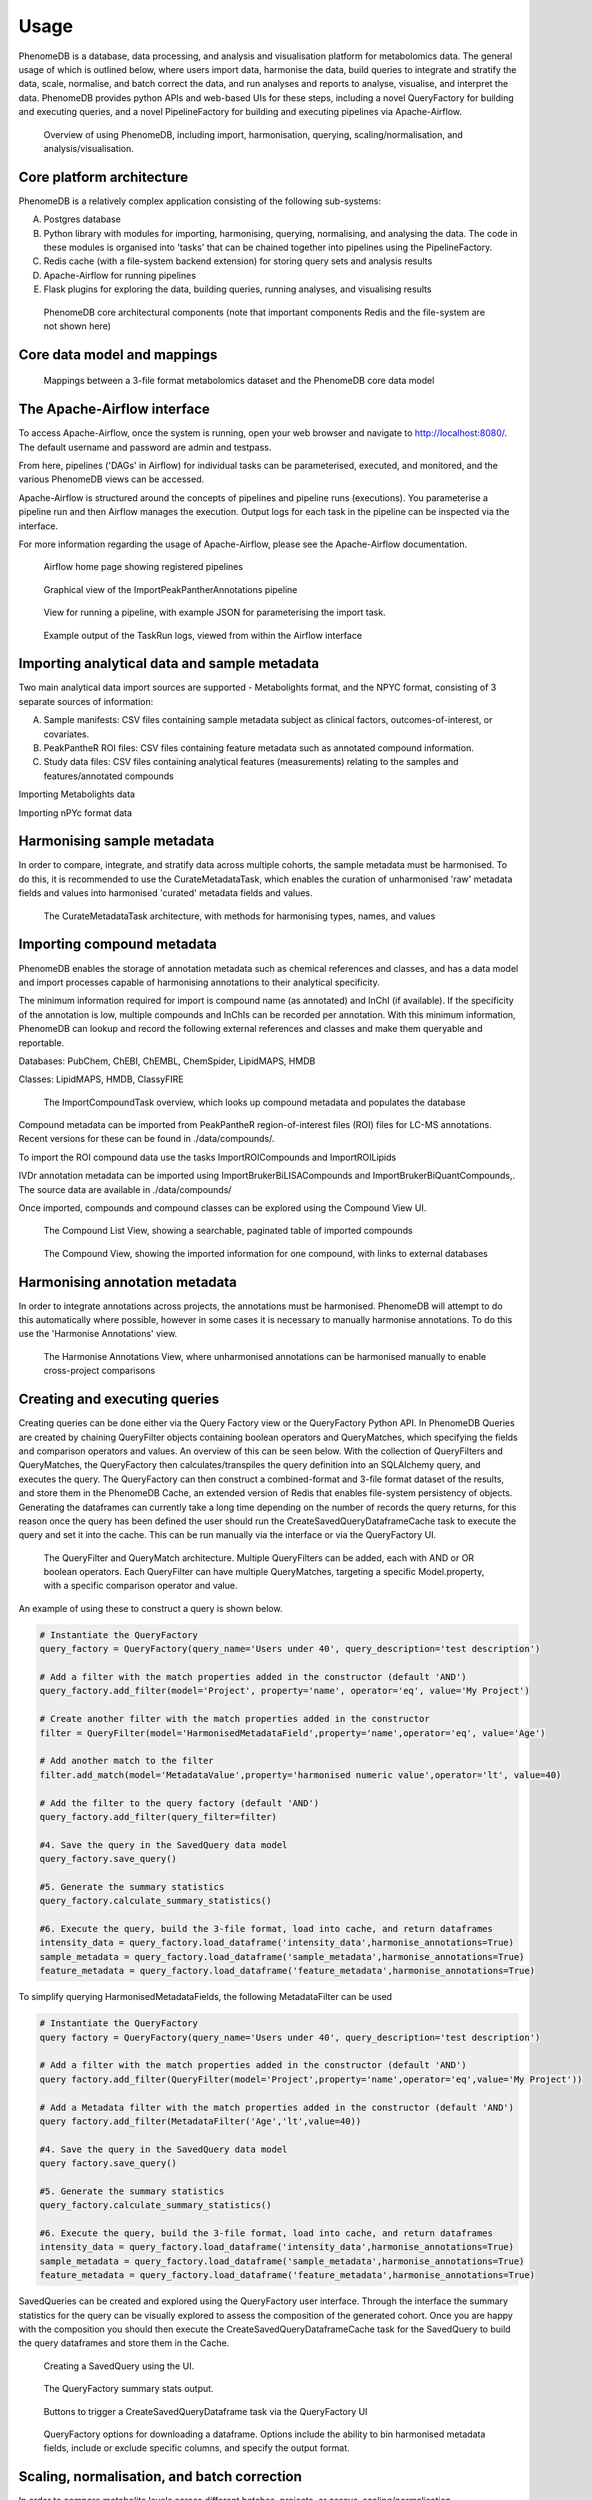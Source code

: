 Usage
=====

PhenomeDB is a database, data processing, and analysis and visualisation platform for metabolomics data. The general usage of which is outlined below, where users import data, harmonise the data, build queries to integrate and stratify the data, scale, normalise, and batch correct the data, and run analyses and reports to analyse, visualise, and interpret the data. PhenomeDB provides python APIs and web-based UIs for these steps, including a novel QueryFactory for building and executing queries, and a novel PipelineFactory for building and executing pipelines via Apache-Airflow.

.. figure:: ./_images/method-development-overview.png
  :width: 400
  :alt: PhenomeDB usage overview

  Overview of using PhenomeDB, including import, harmonisation, querying, scaling/normalisation, and analysis/visualisation.

Core platform architecture
--------------------------
PhenomeDB is a relatively complex application consisting of the following sub-systems:

A. Postgres database
B. Python library with modules for importing, harmonising, querying, normalising, and analysing the data. The code in these modules is organised into 'tasks' that can be chained together into pipelines using the PipelineFactory.
C. Redis cache (with a file-system backend extension) for storing query sets and analysis results
D. Apache-Airflow for running pipelines
E. Flask plugins for exploring the data, building queries, running analyses, and visualising results

.. figure:: ./_images/phenomedb-software-main-components.png
  :width: 500
  :alt: PhenomeDB core architecture

  PhenomeDB core architectural components (note that important components Redis and the file-system are not shown here)

Core data model and mappings
----------------------------
.. figure:: ./_images/source-to-model.png
  :width: 600
  :alt: Mappings between 3-file format at PhenomeDB

  Mappings between a 3-file format metabolomics dataset and the PhenomeDB core data model

The Apache-Airflow interface
----------------------------

To access Apache-Airflow, once the system is running, open your web browser and navigate to http://localhost:8080/. The default username and password are admin and testpass.

From here, pipelines ('DAGs' in Airflow) for individual tasks can be parameterised, executed, and monitored, and the various PhenomeDB views can be accessed.

Apache-Airflow is structured around the concepts of pipelines and pipeline runs (executions). You parameterise a pipeline run and then Airflow manages the execution. Output logs for each task in the pipeline can be inspected via the interface.

For more information regarding the usage of Apache-Airflow, please see the Apache-Airflow documentation.

.. figure:: ./_images/airflow-ui-1.png
  :width: 600
  :alt: Airflow UI home

  Airflow home page showing registered pipelines

.. figure:: ./_images/airflow-ui-2.png
  :width: 600
  :alt: Airflow Pipeline Overview

  Graphical view of the ImportPeakPantherAnnotations pipeline

.. figure:: ./_images/airflow-ui-3.png
  :width: 600
  :alt: Airflow Run Pipeline

  View for running a pipeline, with example JSON for parameterising the import task.

.. figure:: ./_images/airflow-ui-4.png
  :width: 600
  :alt: Airflow Logs example

  Example output of the TaskRun logs, viewed from within the Airflow interface


Importing analytical data and sample metadata
---------------------------------------------

Two main analytical data import sources are supported - Metabolights format, and the NPYC format, consisting of 3 separate sources of information:

A. Sample manifests: CSV files containing sample metadata subject as clinical factors, outcomes-of-interest, or covariates.
B. PeakPantheR ROI files: CSV files containing feature metadata such as annotated compound information.
C. Study data files: CSV files containing analytical features (measurements) relating to the samples and features/annotated compounds

Importing Metabolights data

Importing nPYc format data


Harmonising sample metadata
---------------------------

In order to compare, integrate, and stratify data across multiple cohorts, the sample metadata must be harmonised. To do this, it is recommended to use the CurateMetadataTask, which enables the curation of unharmonised 'raw' metadata fields and values into harmonised 'curated' metadata fields and values.

.. figure:: ./_images/curate-metadata-task.png
  :width: 600
  :alt: PhenomeDB CurateMetadata task

  The CurateMetadataTask architecture, with methods for harmonising types, names, and values

Importing compound metadata
---------------------------

PhenomeDB enables the storage of annotation metadata such as chemical references and classes, and has a data model and import processes capable of harmonising annotations to their analytical specificity.

The minimum information required for import is compound name (as annotated) and InChI (if available). If the specificity of the annotation is low, multiple compounds and InChIs can be recorded per annotation. With this minimum information, PhenomeDB can lookup and record the following external references and classes and make them queryable and reportable.

Databases: PubChem, ChEBI, ChEMBL, ChemSpider, LipidMAPS, HMDB

Classes: LipidMAPS, HMDB, ClassyFIRE

.. figure:: ./_images/compound-task-overview.png
  :width: 600
  :alt: PhenomeDB ImportCompoundTask overview

  The ImportCompoundTask overview, which looks up compound metadata and populates the database

Compound metadata can be imported from PeakPantheR region-of-interest files (ROI) files for LC-MS annotations. Recent versions for these can be found in ./data/compounds/.

To import the ROI compound data use the tasks ImportROICompounds and ImportROILipids

IVDr annotation metadata can be imported using ImportBrukerBiLISACompounds and ImportBrukerBiQuantCompounds,. The source data are available in ./data/compounds/

Once imported, compounds and compound classes can be explored using the Compound View UI.

.. figure:: ./_images/compound-list-view.png
  :width: 600
  :alt: PhenomeDB Compound List View

  The Compound List View, showing a searchable, paginated table of imported compounds

.. figure:: ./_images/compound-view-example.png
  :width: 600
  :alt: PhenomeDB Compound View

  The Compound View, showing the imported information for one compound, with links to external databases

Harmonising annotation metadata
-------------------------------

In order to integrate annotations across projects, the annotations must be harmonised. PhenomeDB will attempt to do this automatically where possible, however in some cases it is necessary to manually harmonise annotations. To do this use the 'Harmonise Annotations' view.

.. figure:: ./_images/manual-annotation-harmonisation-view.png
  :width: 600
  :alt: PhenomeDB manual annotation harmonisation

  The Harmonise Annotations View, where unharmonised annotations can be harmonised manually to enable cross-project comparisons



Creating and executing queries
------------------------------

Creating queries can be done either via the Query Factory view or the QueryFactory Python API. In PhenomeDB Queries are created by chaining QueryFilter objects containing boolean operators and QueryMatches, which specifying the fields and comparison operators and values. An overview of this can be seen below. With the collection of QueryFilters and QueryMatches, the QueryFactory then calculates/transpiles the query definition into an SQLAlchemy query, and executes the query. The QueryFactory can then construct a combined-format and 3-file format dataset of the results, and store them in the PhenomeDB Cache, an extended version of Redis that enables file-system persistency of objects. Generating the dataframes can currently take a long time depending on the number of records the query returns, for this reason once the query has been defined the user should run the CreateSavedQueryDataframeCache task to execute the query and set it into the cache. This can be run manually via the interface or via the QueryFactory UI.

.. figure:: ./_images/query-filters-overview.png
  :width: 600
  :alt: PhenomeDB QueryFactory QueryFilters and QueryMatches

  The QueryFilter and QueryMatch architecture. Multiple QueryFilters can be added, each with AND or OR boolean operators. Each QueryFilter can have multiple QueryMatches, targeting a specific Model.property, with a specific comparison operator and value.

An example of using these to construct a query is shown below.

.. code-block:: python

    # Instantiate the QueryFactory
    query_factory = QueryFactory(query_name='Users under 40', query_description='test description')

    # Add a filter with the match properties added in the constructor (default 'AND')
    query_factory.add_filter(model='Project', property='name', operator='eq', value='My Project')

    # Create another filter with the match properties added in the constructor
    filter = QueryFilter(model='HarmonisedMetadataField',property='name',operator='eq', value='Age')

    # Add another match to the filter
    filter.add_match(model='MetadataValue',property='harmonised numeric value',operator='lt', value=40)

    # Add the filter to the query factory (default 'AND')
    query_factory.add_filter(query_filter=filter)

    #4. Save the query in the SavedQuery data model
    query_factory.save_query()

    #5. Generate the summary statistics
    query_factory.calculate_summary_statistics()

    #6. Execute the query, build the 3-file format, load into cache, and return dataframes
    intensity_data = query_factory.load_dataframe('intensity_data',harmonise_annotations=True)
    sample_metadata = query_factory.load_dataframe('sample_metadata',harmonise_annotations=True)
    feature_metadata = query_factory.load_dataframe('feature_metadata',harmonise_annotations=True)

To simplify querying HarmonisedMetadataFields, the following MetadataFilter can be used

.. code-block:: python

    # Instantiate the QueryFactory
    query factory = QueryFactory(query_name='Users under 40', query_description='test description')

    # Add a filter with the match properties added in the constructor (default 'AND')
    query factory.add_filter(QueryFilter(model='Project',property='name',operator='eq',value='My Project'))

    # Add a Metadata filter with the match properties added in the constructor (default 'AND')
    query factory.add_filter(MetadataFilter('Age','lt',value=40))

    #4. Save the query in the SavedQuery data model
    query factory.save_query()

    #5. Generate the summary statistics
    query_factory.calculate_summary_statistics()

    #6. Execute the query, build the 3-file format, load into cache, and return dataframes
    intensity_data = query_factory.load_dataframe('intensity_data',harmonise_annotations=True)
    sample_metadata = query_factory.load_dataframe('sample_metadata',harmonise_annotations=True)
    feature_metadata = query_factory.load_dataframe('feature_metadata',harmonise_annotations=True)


SavedQueries can be created and explored using the QueryFactory user interface. Through the interface the summary statistics for the query can be visually explored to assess the composition of the generated cohort. Once you are happy with the composition you should then execute the CreateSavedQueryDataframeCache task for the SavedQuery to build the query dataframes and store them in the Cache.

.. figure:: ./_images/query-ui-create.png
  :width: 650
  :alt: PhenomeDB QueryFactory UI create

  Creating a SavedQuery using the UI.

.. figure:: ./_images/query-summary-stats-example.png
  :width: 500
  :alt: PhenomeDB QueryFactory summary stats

  The QueryFactory summary stats output.

.. figure:: ./_images/query-ui-generate-cache-buttons.png
  :width: 650
  :alt: PhenomeDB generate cache

  Buttons to trigger a CreateSavedQueryDataframe task via the QueryFactory UI

.. figure:: ./_images/query-ui-download-dataframe.png
  :width: 500
  :alt: PhenomeDB QueryFactory download options

  QueryFactory options for downloading a dataframe. Options include the ability to bin harmonised metadata fields, include or exclude specific columns, and specify the output format.

Scaling, normalisation, and batch correction
--------------------------------------------

In order to compare metabolite levels across different batches, projects, or assays, scaling/normalisation, transformation, and batch correction must be undertaken. The aim of these methods is to minimise inter-batch technical variation while maintaining inter-sample biological variation.

Running analyses
----------------

Implemented analysis functions include:

A. PCA via the RunPCA task
B. PCPR2 via the RunPCPR2 task
C. MWAS via the RunMWAS task
D. nPYc reports via the RunNPYCReport task

Individual analyses can be run via the AnalysisView page, where task runs can be parameterised and scheduled, and the results can be explored.

.. figure:: ./_images/analysis-view-list.png
  :width: 600
  :alt: PhenomeDB AnalysisView list

  Analyses can be executed against queries (and upstream task runs) using the AnalysisView. Parameters for the task run can be specified using the html form, including scaling and transformation steps and task-specific options. Previous task runs can be explored via a table.

The results of each analysis can be explored via a dedicated UI, with panels common to all analysis tasks with options to rerun the task, and options to download the input and output datasets.

.. figure:: ./_images/analysis-view-common.png
  :width: 600
  :alt: PhenomeDB AnalysisView common

  Each task run output view has the ability to re-run the task with new parameters, and explore and download the input and output datasets.

Each AnalysisTask also has specific charts and figures available to explore the results.

.. figure:: ./_images/pca-view.png
  :width: 650
  :alt: PhenomeDB RunPCA visualisation

  Interactive visualisation of PCA outputs, including A: Scree plot, B: control panel to control the chart options, C: 2D scores plots, D, E, F: loadings plots.

.. figure:: ./_images/pcpr2-view-1.png
  :width: 500
  :alt: PhenomeDB RunPCPr2 visualisation

  Visualisation of PCPR2 results


.. figure:: ./_images/MWAS-view-example.png
  :width: 650
  :alt: PhenomeDB RunMWAS visualisation

  Interactive visualisation of 1D MWAS outputs

.. figure:: ./_images/example-lneg-mwas-sex-comparison-consistent.png
  :width: 650
  :alt: PhenomeDB RunMWAS compare visualisation

  Interactive visualisation of MWAS comparison heatmaps, where the results of two MWAS analyses can be compared, in this case comparing the age-associated metabolites of males and females




Tasks and Pipelines
-------------------

Major processing steps including import, harmonisation, integration, analysis are structured into repeatable and reusable 'tasks'. These tasks can then be organised into 'pipelines' using the PipelineFactory and registered to and executed and monitored by Apace-Airflow. When a task is executed it records a TaskRun object in the database with information regarding the parameters used. Task outputs are stored in the persistent cache for later use.

Pipelines can be created, registered with Airflow, and executed via the PipelineFactory. Using this approach removes the requirements for manually writing Airflow DAG files.

.. figure:: ./_images/pipeline-factory-overview.png
  :width: 500
  :alt: PhenomeB PipelineFactory Overview

  Overview of how the PipelineFactory can be used to create Apache Airflow pipelines


.. figure:: ./_images/backfill-annotations-pipeline-overview.png
  :width: 500
  :alt: PhenomeB Pipeline Example

  Example of using a task to create a Pipeline, using the PipelineFactory to chain tasks together and register it with Airflow
